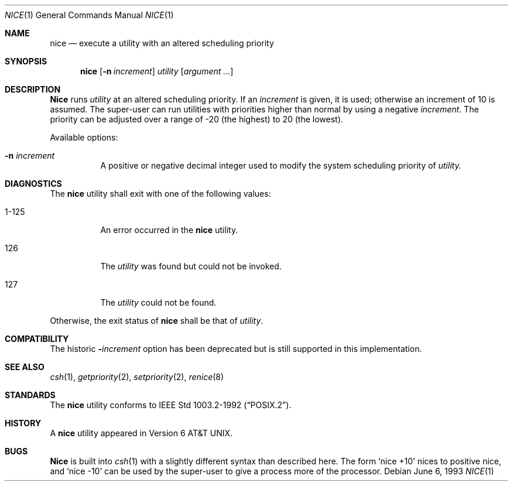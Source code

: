 .\"	$OpenBSD: nice.1,v 1.2 1996/06/26 05:37:30 deraadt Exp $
.\"	$NetBSD: nice.1,v 1.6 1995/08/31 23:30:57 jtc Exp $
.\"
.\" Copyright (c) 1980, 1990, 1993
.\"	The Regents of the University of California.  All rights reserved.
.\"
.\" Redistribution and use in source and binary forms, with or without
.\" modification, are permitted provided that the following conditions
.\" are met:
.\" 1. Redistributions of source code must retain the above copyright
.\"    notice, this list of conditions and the following disclaimer.
.\" 2. Redistributions in binary form must reproduce the above copyright
.\"    notice, this list of conditions and the following disclaimer in the
.\"    documentation and/or other materials provided with the distribution.
.\" 3. All advertising materials mentioning features or use of this software
.\"    must display the following acknowledgement:
.\"	This product includes software developed by the University of
.\"	California, Berkeley and its contributors.
.\" 4. Neither the name of the University nor the names of its contributors
.\"    may be used to endorse or promote products derived from this software
.\"    without specific prior written permission.
.\"
.\" THIS SOFTWARE IS PROVIDED BY THE REGENTS AND CONTRIBUTORS ``AS IS'' AND
.\" ANY EXPRESS OR IMPLIED WARRANTIES, INCLUDING, BUT NOT LIMITED TO, THE
.\" IMPLIED WARRANTIES OF MERCHANTABILITY AND FITNESS FOR A PARTICULAR PURPOSE
.\" ARE DISCLAIMED.  IN NO EVENT SHALL THE REGENTS OR CONTRIBUTORS BE LIABLE
.\" FOR ANY DIRECT, INDIRECT, INCIDENTAL, SPECIAL, EXEMPLARY, OR CONSEQUENTIAL
.\" DAMAGES (INCLUDING, BUT NOT LIMITED TO, PROCUREMENT OF SUBSTITUTE GOODS
.\" OR SERVICES; LOSS OF USE, DATA, OR PROFITS; OR BUSINESS INTERRUPTION)
.\" HOWEVER CAUSED AND ON ANY THEORY OF LIABILITY, WHETHER IN CONTRACT, STRICT
.\" LIABILITY, OR TORT (INCLUDING NEGLIGENCE OR OTHERWISE) ARISING IN ANY WAY
.\" OUT OF THE USE OF THIS SOFTWARE, EVEN IF ADVISED OF THE POSSIBILITY OF
.\" SUCH DAMAGE.
.\"
.\"	@(#)nice.1	8.1 (Berkeley) 6/6/93
.\"
.Dd June 6, 1993
.Dt NICE 1
.Os 
.Sh NAME
.Nm nice
.Nd execute a utility with an altered scheduling priority
.Sh SYNOPSIS
.Nm nice
.Op Fl n Ar increment
.Ar utility
.Op Ar argument ...
.Sh DESCRIPTION
.Nm Nice
runs
.Ar utility
at an altered scheduling priority.
If an 
.Ar increment 
is given, it is used; otherwise
an increment of 10 is assumed.
The super-user can run utilities with priorities higher than normal by using
a negative 
.Ar increment .
The priority can be adjusted over a
range of -20 (the highest) to 20 (the lowest).
.Pp
Available options:
.Bl -tag -width indent
.It Fl n Ar increment
A positive or negative decimal integer used to modify the system scheduling
priority of 
.Ar utility.
.El
.Sh DIAGNOSTICS
The
.Nm nice
utility shall exit with one of the following values:
.Bl -tag -width indent
.It 1-125
An error occurred in the 
.Nm nice
utility.
.It 126
The 
.Ar utility
was found but could not be invoked.
.It 127
The 
.Ar utility
could not be found.
.El
.Pp
Otherwise, the exit status of 
.Nm nice
shall be that of 
.Ar utility .
.Sh COMPATIBILITY
The historic 
.Fl Ns Ar increment 
option has been deprecated but is still supported in this implementation.
.Sh SEE ALSO
.Xr csh 1 ,
.Xr getpriority 2 ,
.Xr setpriority 2 ,
.Xr renice 8
.Sh STANDARDS
The
.Nm nice
utility conforms to 
.St -p1003.2-92 .
.Sh HISTORY
A
.Nm nice
utility appeared in
.At v6 .
.Sh BUGS
.Nm Nice
is built into
.Xr csh  1
with a slightly different syntax than described here.  The form
.Ql nice +10
nices to positive nice, and
.Ql nice \-10
can be used
by the super-user to give a process more of the processor.
